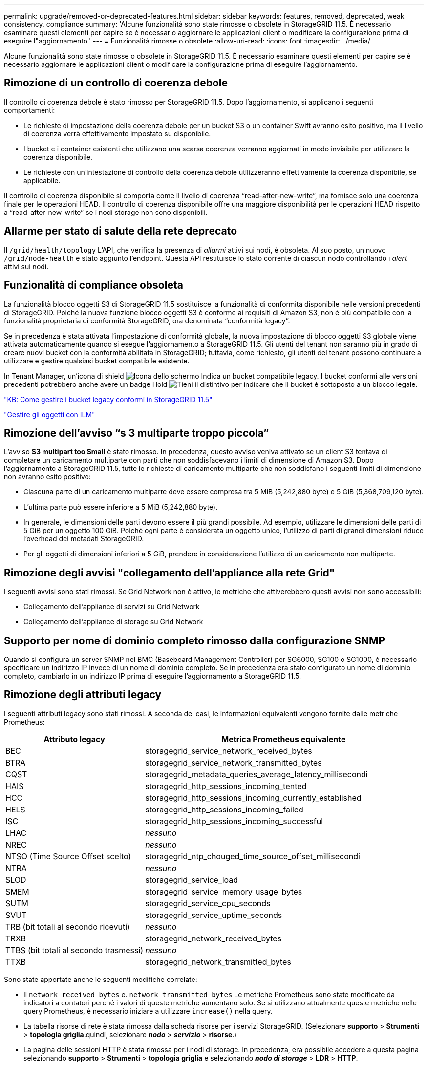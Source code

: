 ---
permalink: upgrade/removed-or-deprecated-features.html 
sidebar: sidebar 
keywords: features, removed, deprecated, weak consistency, compliance 
summary: 'Alcune funzionalità sono state rimosse o obsolete in StorageGRID 11.5. È necessario esaminare questi elementi per capire se è necessario aggiornare le applicazioni client o modificare la configurazione prima di eseguire l"aggiornamento.' 
---
= Funzionalità rimosse o obsolete
:allow-uri-read: 
:icons: font
:imagesdir: ../media/


[role="lead"]
Alcune funzionalità sono state rimosse o obsolete in StorageGRID 11.5. È necessario esaminare questi elementi per capire se è necessario aggiornare le applicazioni client o modificare la configurazione prima di eseguire l'aggiornamento.



== Rimozione di un controllo di coerenza debole

Il controllo di coerenza debole è stato rimosso per StorageGRID 11.5. Dopo l'aggiornamento, si applicano i seguenti comportamenti:

* Le richieste di impostazione della coerenza debole per un bucket S3 o un container Swift avranno esito positivo, ma il livello di coerenza verrà effettivamente impostato su disponibile.
* I bucket e i container esistenti che utilizzano una scarsa coerenza verranno aggiornati in modo invisibile per utilizzare la coerenza disponibile.
* Le richieste con un'intestazione di controllo della coerenza debole utilizzeranno effettivamente la coerenza disponibile, se applicabile.


Il controllo di coerenza disponibile si comporta come il livello di coerenza "`read-after-new-write`", ma fornisce solo una coerenza finale per le operazioni HEAD. Il controllo di coerenza disponibile offre una maggiore disponibilità per le operazioni HEAD rispetto a "`read-after-new-write`" se i nodi storage non sono disponibili.



== Allarme per stato di salute della rete deprecato

Il `/grid/health/topology` L'API, che verifica la presenza di _allarmi_ attivi sui nodi, è obsoleta. Al suo posto, un nuovo `/grid/node-health` è stato aggiunto l'endpoint. Questa API restituisce lo stato corrente di ciascun nodo controllando i _alert_ attivi sui nodi.



== Funzionalità di compliance obsoleta

La funzionalità blocco oggetti S3 di StorageGRID 11.5 sostituisce la funzionalità di conformità disponibile nelle versioni precedenti di StorageGRID. Poiché la nuova funzione blocco oggetti S3 è conforme ai requisiti di Amazon S3, non è più compatibile con la funzionalità proprietaria di conformità StorageGRID, ora denominata "`conformità legacy`".

Se in precedenza è stata attivata l'impostazione di conformità globale, la nuova impostazione di blocco oggetti S3 globale viene attivata automaticamente quando si esegue l'aggiornamento a StorageGRID 11.5. Gli utenti del tenant non saranno più in grado di creare nuovi bucket con la conformità abilitata in StorageGRID; tuttavia, come richiesto, gli utenti del tenant possono continuare a utilizzare e gestire qualsiasi bucket compatibile esistente.

In Tenant Manager, un'icona di shield image:../media/icon_shield.png["Icona dello schermo"] Indica un bucket compatibile legacy. I bucket conformi alle versioni precedenti potrebbero anche avere un badge Hold image:../media/hold_badge.png["Tieni il distintivo"] per indicare che il bucket è sottoposto a un blocco legale.

https://kb.netapp.com/Advice_and_Troubleshooting/Hybrid_Cloud_Infrastructure/StorageGRID/How_to_manage_legacy_Compliant_buckets_in_StorageGRID_11.5["KB: Come gestire i bucket legacy conformi in StorageGRID 11.5"^]

link:../ilm/index.html["Gestire gli oggetti con ILM"]



== Rimozione dell'avviso "`s 3 multiparte troppo piccola`"

L'avviso *S3 multipart too Small* è stato rimosso. In precedenza, questo avviso veniva attivato se un client S3 tentava di completare un caricamento multiparte con parti che non soddisfacevano i limiti di dimensione di Amazon S3. Dopo l'aggiornamento a StorageGRID 11.5, tutte le richieste di caricamento multiparte che non soddisfano i seguenti limiti di dimensione non avranno esito positivo:

* Ciascuna parte di un caricamento multiparte deve essere compresa tra 5 MiB (5,242,880 byte) e 5 GiB (5,368,709,120 byte).
* L'ultima parte può essere inferiore a 5 MiB (5,242,880 byte).
* In generale, le dimensioni delle parti devono essere il più grandi possibile. Ad esempio, utilizzare le dimensioni delle parti di 5 GiB per un oggetto 100 GiB. Poiché ogni parte è considerata un oggetto unico, l'utilizzo di parti di grandi dimensioni riduce l'overhead dei metadati StorageGRID.
* Per gli oggetti di dimensioni inferiori a 5 GiB, prendere in considerazione l'utilizzo di un caricamento non multiparte.




== Rimozione degli avvisi "collegamento dell'appliance alla rete Grid"

I seguenti avvisi sono stati rimossi. Se Grid Network non è attivo, le metriche che attiverebbero questi avvisi non sono accessibili:

* Collegamento dell'appliance di servizi su Grid Network
* Collegamento dell'appliance di storage su Grid Network




== Supporto per nome di dominio completo rimosso dalla configurazione SNMP

Quando si configura un server SNMP nel BMC (Baseboard Management Controller) per SG6000, SG100 o SG1000, è necessario specificare un indirizzo IP invece di un nome di dominio completo. Se in precedenza era stato configurato un nome di dominio completo, cambiarlo in un indirizzo IP prima di eseguire l'aggiornamento a StorageGRID 11.5.



== Rimozione degli attributi legacy

I seguenti attributi legacy sono stati rimossi. A seconda dei casi, le informazioni equivalenti vengono fornite dalle metriche Prometheus:

[cols="1a,2a"]
|===
| Attributo legacy | Metrica Prometheus equivalente 


 a| 
BEC
 a| 
storagegrid_service_network_received_bytes



 a| 
BTRA
 a| 
storagegrid_service_network_transmitted_bytes



 a| 
CQST
 a| 
storagegrid_metadata_queries_average_latency_millisecondi



 a| 
HAIS
 a| 
storagegrid_http_sessions_incoming_tented



 a| 
HCC
 a| 
storagegrid_http_sessions_incoming_currently_established



 a| 
HELS
 a| 
storagegrid_http_sessions_incoming_failed



 a| 
ISC
 a| 
storagegrid_http_sessions_incoming_successful



 a| 
LHAC
 a| 
_nessuno_



 a| 
NREC
 a| 
_nessuno_



 a| 
NTSO (Time Source Offset scelto)
 a| 
storagegrid_ntp_chouged_time_source_offset_millisecondi



 a| 
NTRA
 a| 
_nessuno_



 a| 
SLOD
 a| 
storagegrid_service_load



 a| 
SMEM
 a| 
storagegrid_service_memory_usage_bytes



 a| 
SUTM
 a| 
storagegrid_service_cpu_seconds



 a| 
SVUT
 a| 
storagegrid_service_uptime_seconds



 a| 
TRB (bit totali al secondo ricevuti)
 a| 
_nessuno_



 a| 
TRXB
 a| 
storagegrid_network_received_bytes



 a| 
TTBS (bit totali al secondo trasmessi)
 a| 
_nessuno_



 a| 
TTXB
 a| 
storagegrid_network_transmitted_bytes

|===
Sono state apportate anche le seguenti modifiche correlate:

* Il `network_received_bytes` e. `network_transmitted_bytes` Le metriche Prometheus sono state modificate da indicatori a contatori perché i valori di queste metriche aumentano solo. Se si utilizzano attualmente queste metriche nelle query Prometheus, è necessario iniziare a utilizzare `increase()` nella query.
* La tabella risorse di rete è stata rimossa dalla scheda risorse per i servizi StorageGRID. (Selezionare *supporto* > *Strumenti* > *topologia griglia*.quindi, selezionare *_nodo_* > *_servizio_* > *risorse*.)
* La pagina delle sessioni HTTP è stata rimossa per i nodi di storage. In precedenza, era possibile accedere a questa pagina selezionando *supporto* > *Strumenti* > *topologia griglia* e selezionando *_nodo di storage_* > *LDR* > *HTTP*.
* L'allarme HCC (sessioni in entrata attualmente stabilite) è stato rimosso.
* L'allarme NTSO (Time Source Offset) è stato rimosso.

